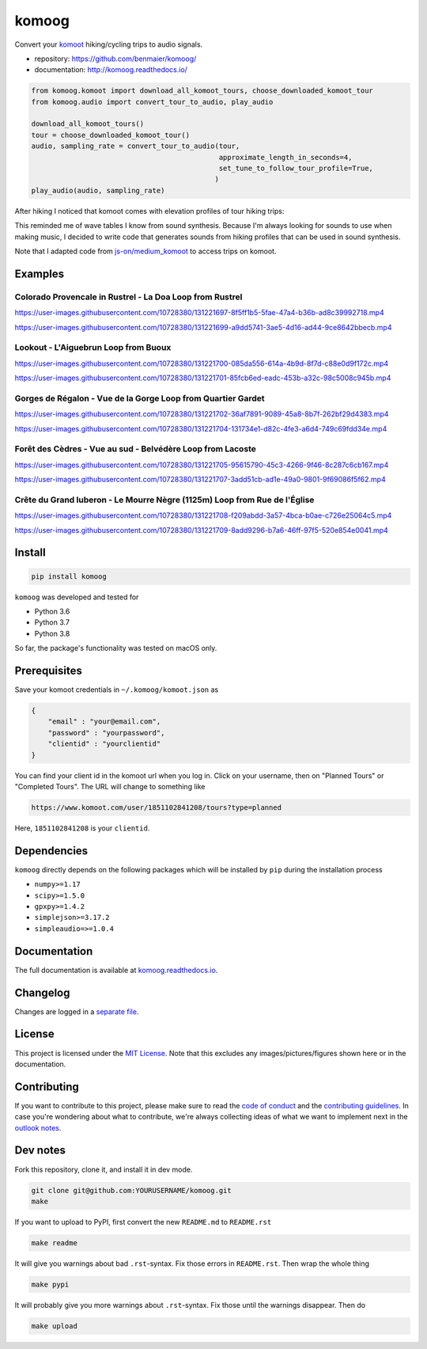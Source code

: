 komoog
======

Convert your `komoot <komoot.com>`__ hiking/cycling trips to audio
signals.

-  repository: https://github.com/benmaier/komoog/
-  documentation: http://komoog.readthedocs.io/

.. code:: python

   from komoog.komoot import download_all_komoot_tours, choose_downloaded_komoot_tour
   from komoog.audio import convert_tour_to_audio, play_audio

   download_all_komoot_tours()
   tour = choose_downloaded_komoot_tour()
   audio, sampling_rate = convert_tour_to_audio(tour,
                                                approximate_length_in_seconds=4,
                                                set_tune_to_follow_tour_profile=True,
                                               )
   play_audio(audio, sampling_rate)

After hiking I noticed that komoot comes with elevation profiles of tour
hiking trips:

.. image:: https://github.com/benmaier/komoog/raw/main/img/tour_profile.png
   :alt: Tour profile

This reminded me of wave tables I know from sound synthesis. Because I'm
always looking for sounds to use when making music, I decided to write
code that generates sounds from hiking profiles that can be used in
sound synthesis.

Note that I adapted code from
`js-on/medium_komoot <https://github.com/js-on/medium_komoot>`__ to
access trips on komoot.

Examples
--------

Colorado Provencale in Rustrel - La Doa Loop from Rustrel
~~~~~~~~~~~~~~~~~~~~~~~~~~~~~~~~~~~~~~~~~~~~~~~~~~~~~~~~~

https://user-images.githubusercontent.com/10728380/131221697-8f5ff1b5-5fae-47a4-b36b-ad8c39992718.mp4

https://user-images.githubusercontent.com/10728380/131221699-a9dd5741-3ae5-4d16-ad44-9ce8642bbecb.mp4

Lookout - L'Aiguebrun Loop from Buoux
~~~~~~~~~~~~~~~~~~~~~~~~~~~~~~~~~~~~~

https://user-images.githubusercontent.com/10728380/131221700-085da556-614a-4b9d-8f7d-c88e0d9f172c.mp4

https://user-images.githubusercontent.com/10728380/131221701-85fcb6ed-eadc-453b-a32c-98c5008c945b.mp4

Gorges de Régalon - Vue de la Gorge Loop from Quartier Gardet
~~~~~~~~~~~~~~~~~~~~~~~~~~~~~~~~~~~~~~~~~~~~~~~~~~~~~~~~~~~~~

https://user-images.githubusercontent.com/10728380/131221702-36af7891-9089-45a8-8b7f-262bf29d4383.mp4

https://user-images.githubusercontent.com/10728380/131221704-131734e1-d82c-4fe3-a6d4-749c69fdd34e.mp4

Forêt des Cèdres - Vue au sud - Belvédère Loop from Lacoste
~~~~~~~~~~~~~~~~~~~~~~~~~~~~~~~~~~~~~~~~~~~~~~~~~~~~~~~~~~~

https://user-images.githubusercontent.com/10728380/131221705-95615790-45c3-4266-9f46-8c287c6cb167.mp4

https://user-images.githubusercontent.com/10728380/131221707-3add51cb-ad1e-49a0-9801-9f69086f5f62.mp4

Crête du Grand luberon - Le Mourre Nègre (1125m) Loop from Rue de l'Église
~~~~~~~~~~~~~~~~~~~~~~~~~~~~~~~~~~~~~~~~~~~~~~~~~~~~~~~~~~~~~~~~~~~~~~~~~~

https://user-images.githubusercontent.com/10728380/131221708-f209abdd-3a57-4bca-b0ae-c726e25064c5.mp4

https://user-images.githubusercontent.com/10728380/131221709-8add9296-b7a6-46ff-97f5-520e854e0041.mp4

Install
-------

.. code:: bash

   pip install komoog

``komoog`` was developed and tested for

-  Python 3.6
-  Python 3.7
-  Python 3.8

So far, the package's functionality was tested on macOS only.

Prerequisites
-------------

Save your komoot credentials in ``~/.komoog/komoot.json`` as

.. code:: json

   {
       "email" : "your@email.com",
       "password" : "yourpassword",
       "clientid" : "yourclientid"
   }

You can find your client id in the komoot url when you log in. Click on
your username, then on "Planned Tours" or "Completed Tours". The URL
will change to something like

.. code:: bash

   https://www.komoot.com/user/1851102841208/tours?type=planned

Here, ``1851102841208`` is your ``clientid``.

Dependencies
------------

``komoog`` directly depends on the following packages which will be
installed by ``pip`` during the installation process

-  ``numpy>=1.17``
-  ``scipy>=1.5.0``
-  ``gpxpy>=1.4.2``
-  ``simplejson>=3.17.2``
-  ``simpleaudio=>=1.0.4``

Documentation
-------------

The full documentation is available at
`komoog.readthedocs.io <http://komoog.readthedocs.io>`__.

Changelog
---------

Changes are logged in a `separate
file <https://github.com/benmaier/komoog/blob/main/CHANGELOG.md>`__.

License
-------

This project is licensed under the `MIT
License <https://github.com/benmaier/komoog/blob/main/LICENSE>`__. Note
that this excludes any images/pictures/figures shown here or in the
documentation.

Contributing
------------

If you want to contribute to this project, please make sure to read the
`code of
conduct <https://github.com/benmaier/komoog/blob/main/CODE_OF_CONDUCT.md>`__
and the `contributing
guidelines <https://github.com/benmaier/komoog/blob/main/CONTRIBUTING.md>`__.
In case you're wondering about what to contribute, we're always
collecting ideas of what we want to implement next in the `outlook
notes <https://github.com/benmaier/komoog/blob/main/OUTLOOK.md>`__.

|Contributor Covenant|

Dev notes
---------

Fork this repository, clone it, and install it in dev mode.

.. code:: bash

   git clone git@github.com:YOURUSERNAME/komoog.git
   make

If you want to upload to PyPI, first convert the new ``README.md`` to
``README.rst``

.. code:: bash

   make readme

It will give you warnings about bad ``.rst``-syntax. Fix those errors in
``README.rst``. Then wrap the whole thing

.. code:: bash

   make pypi

It will probably give you more warnings about ``.rst``-syntax. Fix those
until the warnings disappear. Then do

.. code:: bash

   make upload

.. |Contributor Covenant| image:: https://img.shields.io/badge/Contributor%20Covenant-v1.4%20adopted-ff69b4.svg
   :target: code-of-conduct.md
